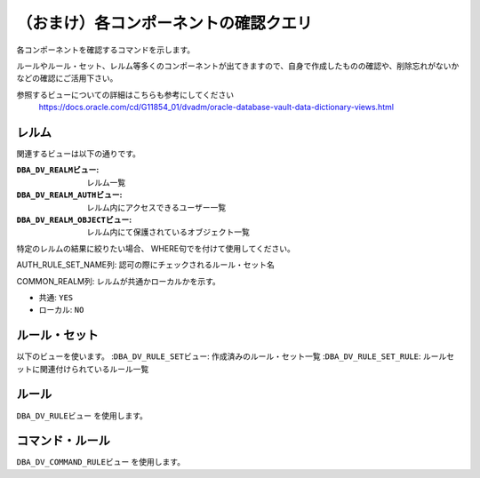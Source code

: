 ############################################
（おまけ）各コンポーネントの確認クエリ
############################################


各コンポーネントを確認するコマンドを示します。

ルールやルール・セット、レルム等多くのコンポーネントが出てきますので、自身で作成したものの確認や、削除忘れがないかなどの確認にご活用下さい。

参照するビューについての詳細はこちらも参考にしてください
    https://docs.oracle.com/cd/G11854_01/dvadm/oracle-database-vault-data-dictionary-views.html



********************************
レルム
********************************

関連するビューは以下の通りです。

:``DBA_DV_REALMビュー``: レルム一覧  
:``DBA_DV_REALM_AUTHビュー``: レルム内にアクセスできるユーザー一覧  
:``DBA_DV_REALM_OBJECTビュー``: レルム内にて保護されているオブジェクト一覧  

特定のレルムの結果に絞りたい場合、 WHERE句でを付けて使用してください。


.. code-block:: sql
    :caption: レルム一覧を出す
    
    SELECT NAME, ENABLED, COMMON FROM DBA_DV_REALM ORDER BY NAME;



.. code-block:: sql
    :caption: レルムにアクセスできるユーザーを出す

    SELECT REALM_NAME, GRANTEE, AUTH_RULE_SET_NAME FROM DBA_DV_REALM_AUTH ORDER BY REALM_NAME;

AUTH_RULE_SET_NAME列: 認可の際にチェックされるルール・セット名



.. code-block:: sql
    :caption: レルム内にあるオブジェクト一覧を出す

    SELECT REALM_NAME, OWNER, OBJECT_NAME, COMMON_REALM FROM DBA_DV_REALM_OBJECT ORDER BY REALM_NAME;

COMMON_REALM列: レルムが共通かローカルかを示す。

+ 共通: ``YES``
+ ローカル: ``NO``


********************************
ルール・セット
********************************

以下のビューを使います。
:``DBA_DV_RULE_SETビュー``: 作成済みのルール・セット一覧
:``DBA_DV_RULE_SET_RULE``: ルールセットに関連付けられているルール一覧

.. code-block:: sql
    :caption: 作成済みのルール・セット一覧を出す

    SELECT RULE_SET_NAME, DESCRIPTION, ENABLED, FAIL_MESSAGE FROM DBA_DV_RULE_SET;



.. code-block:: sql
    :caption: ルールセットに関連付けられているルールを確認する
    
    SELECT RULE_SET_NAME, RULE_NAME, RULE_EXPR, ENABLED FROM DBA_DV_RULE_SET_RULE;



********************************
ルール
********************************
``DBA_DV_RULEビュー`` を使用します。


.. code-block:: sql
    :caption: 定義済みのルール一覧を出す

    SELECT NAME, RULE_EXPR FROM DBA_DV_RULE OEDER BY NAME;




********************************
コマンド・ルール
********************************
``DBA_DV_COMMAND_RULEビュー`` を使用します。

.. code-block:: sql
    :caption: 作成済みのルール・セット一覧を出す
    
    SELECT COMMAND, RULE_SET_NAME FROM DBA_DV_COMMAND_RULE;

